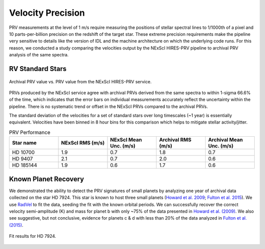.. _performance:

Velocity Precision
******************

PRV measurements at the level of 1 m/s require measuring the positions of stellar spectral lines to 1/1000th of a pixel
and 10 parts-per-billion precision on the redshift of the target star. These extreme precision requirements make the pipeline
very sensitive to details like the version of IDL and the machine architecture on which the underlying code runs. For this reason, we conducted
a study comparing the velocities output by the NExScI HIRES-PRV pipeline to archival PRV analysis of the same spectra.


RV Standard Stars
=================

.. figure:: _static/one_to_one.png
    :width: 40%
    :align: center
    :alt: velocity comparison plot

    Archival PRV value vs. PRV value from the NExScI HIRES-PRV service.

PRVs produced by the NExScI service agree with archival PRVs derived from the same spectra to within 1-sigma 66.6% of the time,
which indicates that the error bars on individual measurements accurately reflect the uncertainty within the pipeline. There is no systematic
trend or offset in the NExScI PRVs compared to the archival PRVs.

The standard deviation of the velocities for a set of standard stars over long timescales (~1 year) is essentially equivalent.
Velocities have been binned in 8 hour bins for this comparison which helps to mitigate stellar activity/jitter.


.. list-table:: PRV Performance
    :widths: 20 20 20 20 20
    :header-rows: 1
    :align: center

    * - Star name
      - NExScI RMS (m/s)
      - NExScI Mean Unc. (m/s)
      - Archival RMS (m/s)
      - Archival Mean Unc. (m/s)
    * - HD 10700
      - 1.9
      - 0.7
      - 1.8
      - 0.7
    * - HD 9407
      - 2.1
      - 0.7
      - 2.0
      - 0.6
    * - HD 185144
      - 1.9
      - 0.6
      - 1.7
      - 0.6


Known Planet Recovery
=====================

We demonstrated the ability to detect the PRV signatures of small planets by analyzing one year of archival data collected
on the star HD 7924. This star is known to host three small planets (`Howard et al. 2009 <http://adsabs.harvard.edu/cgi-bin/nph-data_query?bibcode=2009ApJ...696...75H&db_key=AST&link_type=ABSTRACT>`_;
`Fulton et al. 2015 <http://adsabs.harvard.edu/cgi-bin/bib_query?arXiv:1504.06629>`_). We use `RadVel <http://radvel.readthedocs.io>`_ to fit the data, seeding the fit
with the known orbital periods. We can successfully recover the correct velocity semi-amplitude (K) and mass for planet b with only ~75% of the data presented
in `Howard et al. (2009) <http://adsabs.harvard.edu/cgi-bin/nph-data_query?bibcode=2009ApJ...696...75H&db_key=AST&link_type=ABSTRACT>`_.
We also see suggestive, but not conclusive, evidence for planets c & d with less than 20% of the data analyzed in `Fulton et al. (2015) <http://adsabs.harvard.edu/cgi-bin/bib_query?arXiv:1504.06629>`_.

.. figure:: _static/hd7924.png
    :width: 35%
    :align: center
    :alt: radial velocity fit

    Fit results for HD 7924.

